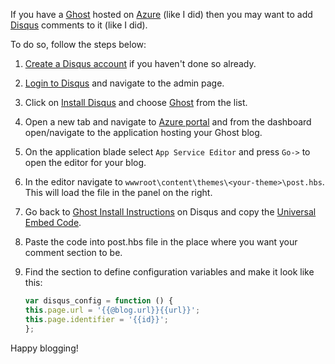 #+BEGIN_COMMENT
.. title: Adding Disqus comments to Ghost blog on Azure
.. slug: adding-disqus-comments-to-ghost-blog-on-azure
.. date: 2017-06-22 00:00:00 UTC+02:00
.. tags: Ghost, blog, Azure, Disqus comments
.. category:
.. link:
.. description:
.. type: text

#+END_COMMENT
If you have a [[https://ghost.org/][Ghost]] hosted on [[https://azure.microsoft.com/][Azure]] (like I did) then you may want to add [[https://disqus.com/][Disqus]] comments to it (like I did).

To do so, follow the steps below:
1. [[https://disqus.com/profile/signup/][Create a Disqus account]] if you haven't done so already.
2. [[https://disqus.com/profile/login/][Login to Disqus]] and navigate to the admin page.
3. Click on [[https://disqus.com/profile/login/?next=/admin/install/][Install Disqus]] and choose [[https://disqus.com/admin/install/platforms/ghost/][Ghost]] from the list.
4. Open a new tab and navigate to [[https://portal.azure.com/][Azure portal]] and from the dashboard open/navigate to the application hosting your Ghost blog.
5. On the application blade select ~App Service Editor~ and press ~Go->~ to open the editor for your blog.
6. In the editor navigate to ~wwwroot\content\themes\<your-theme>\post.hbs~. This will load the file in the panel on the right.
7. Go back to [[https://disqus.com/admin/install/platforms/ghost/][Ghost Install Instructions]] on Disqus and copy the [[https://disqus.com/admin/install/platforms/universalcode/][Universal Embed Code]].
8. Paste the code into post.hbs file in the place where you want your comment section to be.
9. Find the section to define configuration variables and make it look like this:
   #+BEGIN_SRC js
     var disqus_config = function () {
	 this.page.url = '{{@blog.url}}{{url}}';
	 this.page.identifier = '{{id}}';
     };
   #+END_SRC

Happy blogging!
